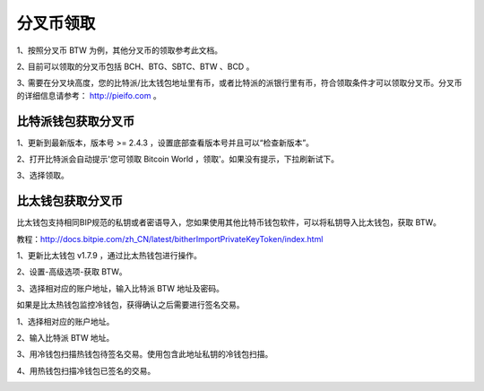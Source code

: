 分叉币领取
=============

1、按照分叉币 BTW 为例，其他分叉币的领取参考此文档。

2､ 目前可以领取的分叉币包括 BCH、BTG、SBTC、BTW 、BCD 。

3､ 需要在分叉块高度，您的比特派/比太钱包地址里有币，或者比特派的派银行里有币，符合领取条件才可以领取分叉币。分叉币的详细信息请参考： http://pieifo.com 。


比特派钱包获取分叉币
------------------------

1、更新到最新版本，版本号 >= 2.4.3 ，设置底部查看版本号并且可以“检查新版本”。

2、打开比特派会自动提示'您可领取 Bitcoin World ，领取'。如果没有提示，下拉刷新试下。

.. image:: ../img/bitpieGetBtw.png
    :width: 320px
    :height: 520px
    :scale: 100%
    :align: center

3、选择领取。

.. image:: ../img/getBtw.png
    :width: 320px
    :height: 520px
    :scale: 100%
    :align: center








比太钱包获取分叉币
----------------------------------
  
比太钱包支持相同BIP规范的私钥或者密语导入，您如果使用其他比特币钱包软件，可以将私钥导入比太钱包，获取 BTW。

教程：http://docs.bitpie.com/zh_CN/latest/bitherImportPrivateKeyToken/index.html

1、更新比太钱包 v1.7.9 ，通过比太热钱包进行操作。  

2、设置-高级选项-获取 BTW。

.. image:: ../img/getbtw.jpg
    :width: 320px
    :height: 520px
    :scale: 100%
    :align: center

   3、选择相对应的账户地址，输入比特派 BTW 地址及密码。  

.. image:: ../img/getBtwbitpieAddress.jpg
    :width: 320px
    :height: 520px
    :scale: 100%
    :align: center

.. image:: ../img/alreadygetBtw.jpg
    :width: 320px
    :height: 520px
    :scale: 100%
    :align: center


如果是比太热钱包监控冷钱包，获得确认之后需要进行签名交易。

1、选择相对应的账户地址。

.. image:: ../img/coldBtwAddress.jpg
    :width: 320px
    :height: 520px
    :scale: 100%
    :align: center


2、输入比特派 BTW 地址。

.. image:: ../img/getBtwbitpieAddress.jpg
    :width: 320px
    :height: 520px
    :scale: 100%
    :align: center


3、用冷钱包扫描热钱包待签名交易。使用包含此地址私钥的冷钱包扫描。

.. image:: ../img/sign.png
    :width: 320px
    :height: 520px
    :scale: 100%
    :align: center


4、用热钱包扫描冷钱包已签名的交易。

.. image:: ../img/hotsing.png
    :width: 320px
    :height: 520px
    :scale: 100%
    :align: center

.. image:: ../img/sign.png
    :width: 320px
    :height: 520px
    :scale: 100%
    :align: center









